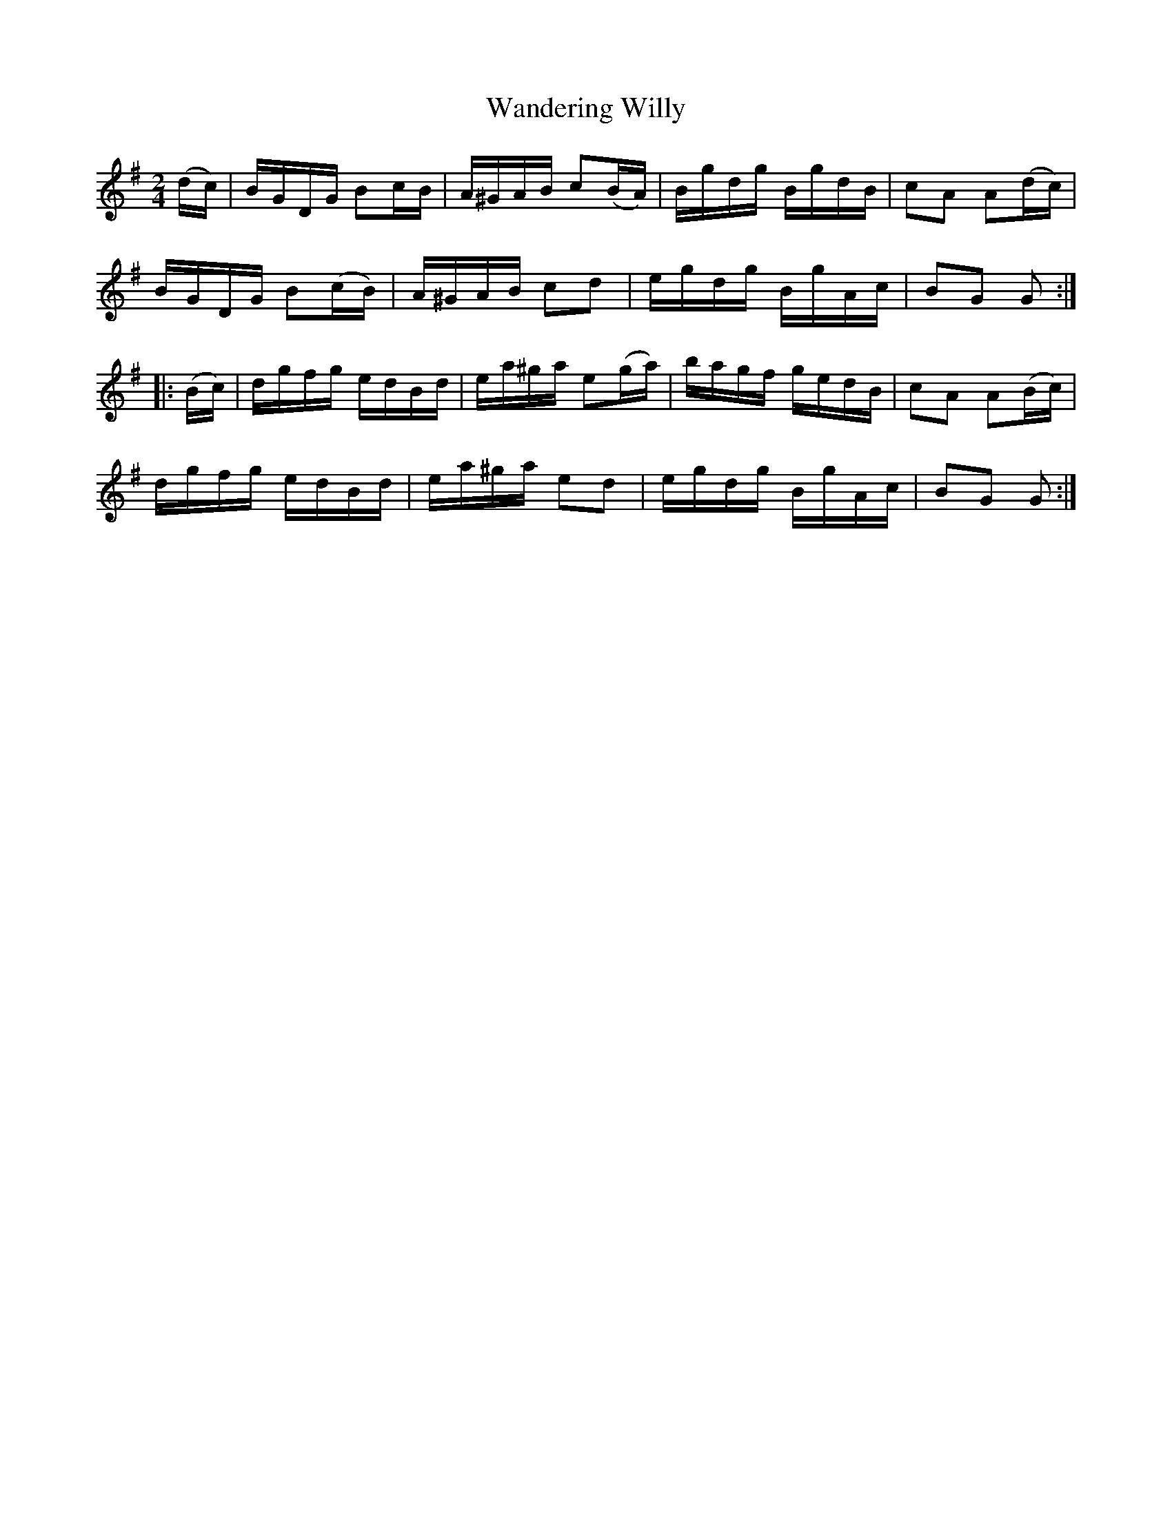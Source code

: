 X:1743
T:Wandering Willy
M:2/4
L:1/16
N:"collected by J. O'Neill"
B:O'Neill's 1743
R:Hornpipe
K:G
   (dc) | BGDG  B2cB  | A^GAB c2(BA) | Bgdg BgdB | c2A2 A2(dc) |
          BGDG B2(cB) | A^GAB  c2d2  | egdg BgAc | B2G2 G2    :|
|: (Bc) | dgfg  edBd  | ea^ga e2(ga) | bagf gedB | c2A2 A2(Bc) |
          dgfg  edBd  | ea^ga  e2d2  | egdg BgAc | B2G2 G2    :|
